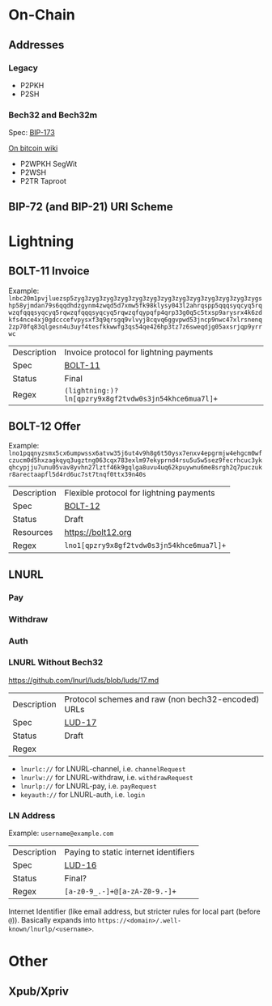 * On-Chain

** Addresses

*** Legacy
- P2PKH
- P2SH

*** Bech32 and Bech32m
Spec: [[https://github.com/bitcoin/bips/blob/master/bip-0173.mediawiki][BIP-173]]

[[https://en.bitcoin.it/wiki/Bech32][On bitcoin wiki]]

- P2WPKH SegWit
- P2WSH
- P2TR Taproot

** BIP-72 (and BIP-21) URI Scheme

* Lightning

** BOLT-11 Invoice
Example: ~lnbc20m1pvjluezsp5zyg3zyg3zyg3zyg3zyg3zyg3zyg3zyg3zyg3zyg3zyg3zyg3zygshp58yjmdan79s6qqdhdzgynm4zwqd5d7xmw5fk98klysy043l2ahrqspp5qqqsyqcyq5rqwzqfqqqsyqcyq5rqwzqfqqqsyqcyq5rqwzqfqypqfp4qrp33g0q5c5txsp9arysrx4k6zdkfs4nce4xj0gdcccefvpysxf3q9qrsgq9vlvyj8cqvq6ggvpwd53jncp9nwc47xlrsnenq2zp70fq83qlgesn4u3uyf4tesfkkwwfg3qs54qe426hp3tz7z6sweqdjg05axsrjqp9yrrwc~
|-------------+------------------------------------------------------|
| Description | Invoice protocol for lightning payments              |
| Spec        | [[https://github.com/lightning/bolts/blob/master/11-payment-encoding.md][BOLT-11]]                                              |
| Status      | Final                                                |
| Regex       | ~(lightning:)?ln[qpzry9x8gf2tvdw0s3jn54khce6mua7l]+~ |
|-------------+------------------------------------------------------|

** BOLT-12 Offer
Example: ~lno1pqqnyzsmx5cx6umpwssx6atvw35j6ut4v9h8g6t50ysx7enxv4epgrmjw4ehgcm0wfczucm0d5hxzagkqyq3ugztng063cqx783exlm97ekyprnd4rsu5u5w5sez9fecrhcuc3ykqhcypjju7unu05vav8yvhn27lztf46k9gqlga8uvu4uq62kpuywnu6me8srgh2q7puczukr8arectaapfl5d4rd6uc7st7tnqf0ttx39n40s~
|-------------+-------------------------------------------|
| Description | Flexible protocol for lightning payments  |
| Spec        | [[https://github.com/lightning/bolts/pull/798][BOLT-12]]                                   |
| Status      | Draft                                     |
| Resources   | https://bolt12.org                        |
| Regex       | ~lno1[qpzry9x8gf2tvdw0s3jn54khce6mua7l]+~ |
|-------------+-------------------------------------------|

** LNURL
*** Pay
*** Withdraw
*** Auth
*** LNURL Without Bech32
https://github.com/lnurl/luds/blob/luds/17.md
|-------------+----------------------------------------------------|
| Description | Protocol schemes and raw (non bech32-encoded) URLs |
| Spec        | [[https://github.com/lnurl/luds/blob/luds/17.md][LUD-17]]                                             |
| Status      | Draft                                              |
| Regex       |                                                    |
|-------------+----------------------------------------------------|


- ~lnurlc://~ for LNURL-channel, i.e. ~channelRequest~
- ~lnurlw://~ for LNURL-withdraw, i.e. ~withdrawRequest~
- ~lnurlp://~ for LNURL-pay, i.e. ~payRequest~
- ~keyauth://~ for LNURL-auth, i.e. ~login~

*** LN Address
Example: ~username@example.com~
|-------------+---------------------------------------|
| Description | Paying to static internet identifiers |
| Spec        | [[https://github.com/lnurl/luds/blob/luds/16.md][LUD-16]]                                |
| Status      | Final?                                |
| Regex       | ~[a-z0-9_.-]+@[a-zA-Z0-9.-]+~         |
|-------------+---------------------------------------|
Internet Identifier (like email address, but stricter rules for local part (before ~@~)).
Basically expands into ~https://<domain>/.well-known/lnurlp/<username>~.

* Other

** Xpub/Xpriv
